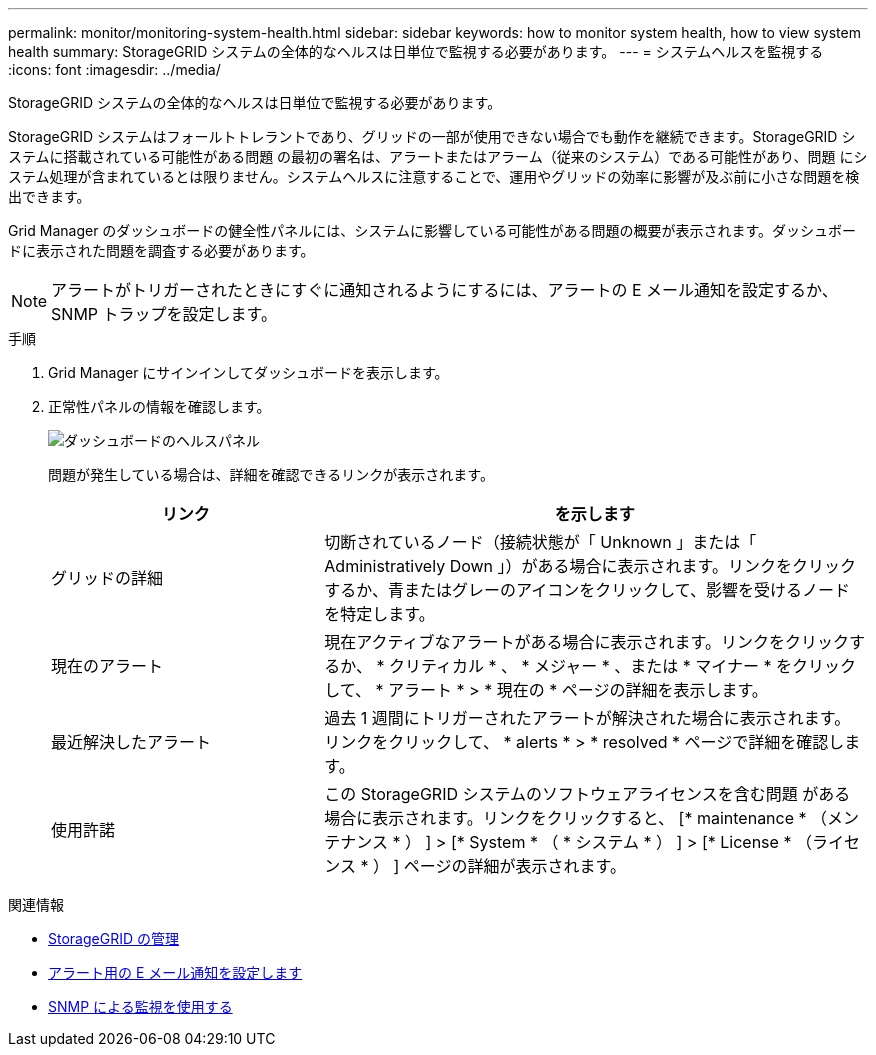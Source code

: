 ---
permalink: monitor/monitoring-system-health.html 
sidebar: sidebar 
keywords: how to monitor system health, how to view system health 
summary: StorageGRID システムの全体的なヘルスは日単位で監視する必要があります。 
---
= システムヘルスを監視する
:icons: font
:imagesdir: ../media/


[role="lead"]
StorageGRID システムの全体的なヘルスは日単位で監視する必要があります。

StorageGRID システムはフォールトトレラントであり、グリッドの一部が使用できない場合でも動作を継続できます。StorageGRID システムに搭載されている可能性がある問題 の最初の署名は、アラートまたはアラーム（従来のシステム）である可能性があり、問題 にシステム処理が含まれているとは限りません。システムヘルスに注意することで、運用やグリッドの効率に影響が及ぶ前に小さな問題を検出できます。

Grid Manager のダッシュボードの健全性パネルには、システムに影響している可能性がある問題の概要が表示されます。ダッシュボードに表示された問題を調査する必要があります。


NOTE: アラートがトリガーされたときにすぐに通知されるようにするには、アラートの E メール通知を設定するか、 SNMP トラップを設定します。

.手順
. Grid Manager にサインインしてダッシュボードを表示します。
. 正常性パネルの情報を確認します。
+
image::../media/dashboard_health_panel.png[ダッシュボードのヘルスパネル]

+
問題が発生している場合は、詳細を確認できるリンクが表示されます。

+
[cols="1a,2a"]
|===
| リンク | を示します 


 a| 
グリッドの詳細
 a| 
切断されているノード（接続状態が「 Unknown 」または「 Administratively Down 」）がある場合に表示されます。リンクをクリックするか、青またはグレーのアイコンをクリックして、影響を受けるノードを特定します。



 a| 
現在のアラート
 a| 
現在アクティブなアラートがある場合に表示されます。リンクをクリックするか、 * クリティカル * 、 * メジャー * 、または * マイナー * をクリックして、 * アラート * > * 現在の * ページの詳細を表示します。



 a| 
最近解決したアラート
 a| 
過去 1 週間にトリガーされたアラートが解決された場合に表示されます。リンクをクリックして、 * alerts * > * resolved * ページで詳細を確認します。



 a| 
使用許諾
 a| 
この StorageGRID システムのソフトウェアライセンスを含む問題 がある場合に表示されます。リンクをクリックすると、 [* maintenance * （メンテナンス * ） ] > [* System * （ * システム * ） ] > [* License * （ライセンス * ） ] ページの詳細が表示されます。

|===


.関連情報
* xref:../admin/index.adoc[StorageGRID の管理]
* xref:set-up-email-alert-notifications.adoc[アラート用の E メール通知を設定します]
* xref:using-snmp-monitoring.adoc[SNMP による監視を使用する]

